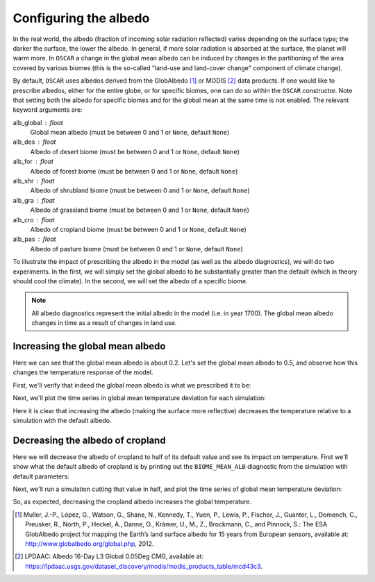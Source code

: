 ######################
Configuring the albedo
######################

In the real world, the albedo (fraction of incoming solar radiation reflected)
varies depending on the surface type; the darker the surface, the lower the
albedo.  In general, if more solar radiation is absorbed at the surface, the
planet will warm more.  In ``OSCAR`` a change in the global mean albedo can be induced by changes
in the partitioning of the area covered by various biomes (this is the
so-called "land-use and land-cover change" component of climate change).  

By default, ``OSCAR`` uses albedos derived from the GlobAlbedo [#Mul2012]_ or
MODIS [#LPDAAC]_ data
products.  If one would like to prescribe albedos, either for the entire globe,
or for specific biomes, one can do so within the ``OSCAR`` constructor.  Note
that setting both the albedo for specific biomes and for the global mean at the
same time is not enabled.  The relevant keyword arguments are:

alb_global : float
    Global mean albedo (must be between 0 and 1 or ``None``, default ``None``)
alb_des : float
    Albedo of desert biome (must be between 0 and 1 or ``None``, default ``None``)
alb_for : float
    Albedo of forest biome (must be between 0 and 1 or ``None``, default ``None``)
alb_shr : float
    Albedo of shrubland biome (must be between 0 and 1 or ``None``, default ``None``)
alb_gra : float
    Albedo of grassland biome (must be between 0 and 1 or ``None``, default ``None``)
alb_cro : float
    Albedo of cropland biome (must be between 0 and 1 or ``None``, default ``None``)
alb_pas : float
    Albedo of pasture biome (must be between 0 and 1 or ``None``, default ``None``)

To illustrate the impact of prescribing the albedo in the model (as well as the
albedo diagnostics), we will do two experiments.  In the first, we will simply
set the global albedo to be substantially greater than the default (which in
theory should cool the climate).  In the second, we will set the albedo of a
specific biome.

.. note::

   All albedo diagnostics represent the initial albedo in the model (i.e. in
   year 1700).  The global mean albedo changes in time as a result of changes
   in land use.

Increasing the global mean albedo
=================================

.. ipython:: python

    from oscar import OSCAR

    default = OSCAR(scen_ALL='RCP8.5')
    results_default = default.run(2100)
    print(results_default['GLOBAL_MEAN_ALB'])

Here we can see that the global mean albedo is about 0.2.  Let's set the global
mean albedo to 0.5, and observe how this changes the temperature response of
the model.

.. ipython:: python

    from oscar import OSCAR

    higher_alb = OSCAR(scen_ALL='RCP8.5', alb_global=0.5)
    results_higher_alb = higher_alb.run(2100)

First, we'll verify that indeed the global mean albedo is what we prescribed it
to be:

.. ipython:: python

    print(results_higher_alb['GLOBAL_MEAN_ALB'])

Next, we'll plot the time series in global mean temperature deviation for each
simulation:

.. ipython:: python

    import matplotlib.pyplot as plt

    fig, ax = plt.subplots(1, 1)
    time = 1700 + np.arange(len(results_default['D_gst']))
    
    ax.plot(time, results_default['D_gst'], label='Default')
    ax.plot(time, results_higher_alb['D_gst'], label='Albedo = 0.5')
    ax.legend(loc='lower right')
    ax.set_xlabel('Year')
   
    @savefig plot_global_alb.png width=100%
    ax.set_ylabel('$\Delta T$ [K]')

Here it is clear that increasing the albedo (making the surface more
reflective) decreases the temperature relative to a simulation with the default
albedo. 

Decreasing the albedo of cropland
=================================

Here we will decrease the albedo of cropland to half of its default value and
see its impact on temperature.  First we'll show what the default albedo of
cropland is by printing out the ``BIOME_MEAN_ALB`` diagnostic from the
simulation wtih default parameters:

.. ipython:: python

    print(results_default['BIOME_MEAN_ALB'])

Next, we'll run a simulation cutting that value in half, and plot the time
series of global mean temperature deviation:
    
.. ipython:: python

    half_alb_cro = OSCAR(scen_ALL='RCP8.5',
                         alb_cro=0.5 * results_default['BIOME_MEAN_ALB']['CRO'])
    results_half_alb_cro = half_alb_cro.run(2100)
    fig, ax = plt.subplots(1, 1)
    ax.plot(time, results_default['D_gst'], label='Default')
    ax.plot(time, results_half_alb_cro['D_gst'],
            label='Cropland Albedo = {:0.3f}'.format(results_half_alb_cro['BIOME_MEAN_ALB']['CRO']))
    ax.legend(loc='lower right')
    ax.set_xlabel('Year')
             
    @savefig plot_biome_alb_gst.png width=100%
    ax.set_ylabel('$\Delta T$ [K]')

So, as expected, decreasing the cropland albedo increases the global temperature.
    
.. [#Mul2012]
   Muller, J.-P., López, G., Watson, G., Shane, N., Kennedy, T., Yuen, P.,
   Lewis, P., Fischer, J., Guanter, L., Domench, C., Preusker, R., North, P.,
   Heckel, A., Danne, O., Krämer, U., M., Z., Brockmann, C., and Pinnock, S.:
   The ESA GlobAlbedo project for mapping the Earth’s land surface albedo for
   15 years from European sensors, available at:
   `http://www.globalbedo.org/global.php <http://www.globalbedo.org/global.php>`_, 2012.

.. [#LPDAAC]
   LPDAAC: Albedo 16-Day L3 Global 0.05Deg CMG, available at:
   `https://lpdaac.usgs.gov/dataset_discovery/modis/modis_products_table/mcd43c3
   <https://lpdaac.usgs.gov/dataset_discovery/modis/modis_products_table/mcd43c3>`_.
